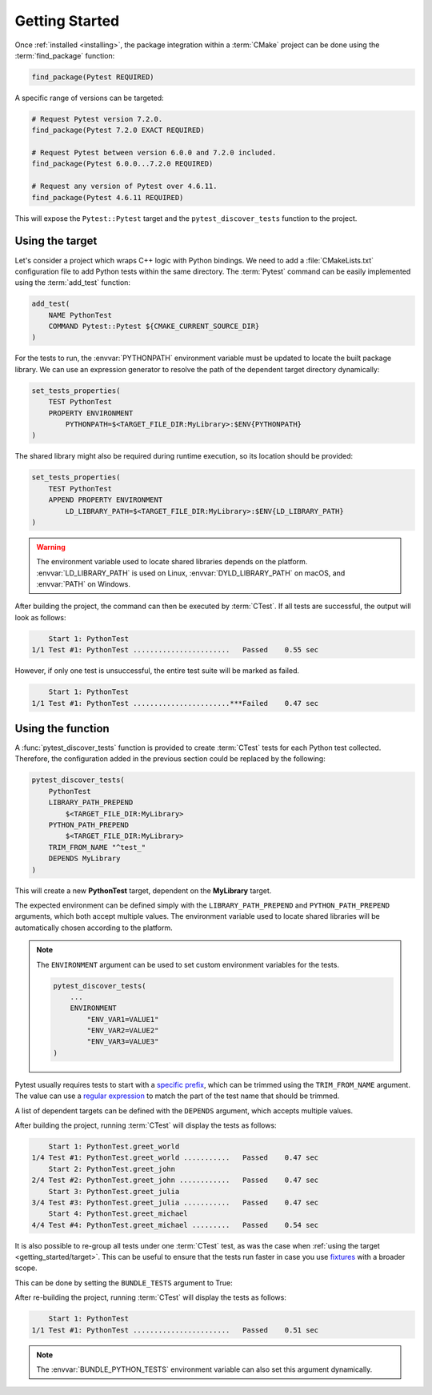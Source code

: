.. _getting_started:

***************
Getting Started
***************

Once :ref:`installed <installing>`, the package integration within a
:term:`CMake` project can be done using the :term:`find_package` function:

.. code-block:: cmake

    find_package(Pytest REQUIRED)

A specific range of versions can be targeted:

.. code-block:: cmake

    # Request Pytest version 7.2.0.
    find_package(Pytest 7.2.0 EXACT REQUIRED)

    # Request Pytest between version 6.0.0 and 7.2.0 included.
    find_package(Pytest 6.0.0...7.2.0 REQUIRED)

    # Request any version of Pytest over 4.6.11.
    find_package(Pytest 4.6.11 REQUIRED)

This will expose the ``Pytest::Pytest`` target and the ``pytest_discover_tests``
function to the project.

.. _getting_started/target:

Using the target
================

Let's consider a project which wraps C++ logic with Python bindings. We need to
add a :file:`CMakeLists.txt` configuration file to add Python tests within the
same directory. The :term:`Pytest` command can be easily implemented using the
:term:`add_test` function:

.. code-block:: cmake

    add_test(
        NAME PythonTest
        COMMAND Pytest::Pytest ${CMAKE_CURRENT_SOURCE_DIR}
    )

For the tests to run, the :envvar:`PYTHONPATH` environment variable must be
updated to locate the built package library. We can use an expression generator
to resolve the path of the dependent target directory dynamically:

.. code-block:: cmake

    set_tests_properties(
        TEST PythonTest
        PROPERTY ENVIRONMENT
            PYTHONPATH=$<TARGET_FILE_DIR:MyLibrary>:$ENV{PYTHONPATH}
    )

The shared library might also be required during runtime execution, so its
location should be provided:

.. code-block:: cmake

    set_tests_properties(
        TEST PythonTest
        APPEND PROPERTY ENVIRONMENT
            LD_LIBRARY_PATH=$<TARGET_FILE_DIR:MyLibrary>:$ENV{LD_LIBRARY_PATH}
    )

.. warning::

    The environment variable used to locate shared libraries depends on the
    platform. :envvar:`LD_LIBRARY_PATH` is used on Linux,
    :envvar:`DYLD_LIBRARY_PATH` on macOS, and :envvar:`PATH` on Windows.

After building the project, the command can then be executed by :term:`CTest`.
If all tests are successful, the output will look as follows:

.. code-block:: console

        Start 1: PythonTest
    1/1 Test #1: PythonTest .......................   Passed    0.55 sec

However, if only one test is unsuccessful, the entire test suite will be marked
as failed.

.. code-block:: console

        Start 1: PythonTest
    1/1 Test #1: PythonTest .......................***Failed    0.47 sec

.. _getting_started/function:

Using the function
==================

A :func:`pytest_discover_tests` function is provided to create :term:`CTest`
tests for each Python test collected. Therefore, the configuration added in the
previous section could be replaced by the following:

.. code-block:: cmake

    pytest_discover_tests(
        PythonTest
        LIBRARY_PATH_PREPEND
            $<TARGET_FILE_DIR:MyLibrary>
        PYTHON_PATH_PREPEND
            $<TARGET_FILE_DIR:MyLibrary>
        TRIM_FROM_NAME "^test_"
        DEPENDS MyLibrary
    )

This will create a new **PythonTest** target, dependent on the **MyLibrary**
target.

The expected environment can be defined simply with the ``LIBRARY_PATH_PREPEND``
and ``PYTHON_PATH_PREPEND`` arguments, which both accept multiple values. The
environment variable used to locate shared libraries will be automatically
chosen according to the platform.

.. note::

    The ``ENVIRONMENT`` argument can be used to set custom environment variables
    for the tests.

    .. code-block:: cmake

        pytest_discover_tests(
            ...
            ENVIRONMENT
                "ENV_VAR1=VALUE1"
                "ENV_VAR2=VALUE2"
                "ENV_VAR3=VALUE3"
        )

Pytest usually requires tests to start with a
`specific prefix <https://docs.pytest.org/en/latest/explanation/goodpractices.html>`_,
which can be trimmed using the ``TRIM_FROM_NAME`` argument. The value can use a
`regular expression <https://en.wikipedia.org/wiki/Regular_expression>`_ to
match the part of the test name that should be trimmed.

A list of dependent targets can be defined with the ``DEPENDS`` argument, which accepts
multiple values.

After building the project, running :term:`CTest` will display the tests as
follows:

.. code-block:: console

        Start 1: PythonTest.greet_world
    1/4 Test #1: PythonTest.greet_world ...........   Passed    0.47 sec
        Start 2: PythonTest.greet_john
    2/4 Test #2: PythonTest.greet_john ............   Passed    0.47 sec
        Start 3: PythonTest.greet_julia
    3/4 Test #3: PythonTest.greet_julia ...........   Passed    0.47 sec
        Start 4: PythonTest.greet_michael
    4/4 Test #4: PythonTest.greet_michael .........   Passed    0.54 sec

It is also possible to re-group all tests under one :term:`CTest` test, as
was the case when :ref:`using the target <getting_started/target>`. This can be
useful to ensure that the tests run faster in case you use
`fixtures <https://docs.pytest.org/en/latest/explanation/fixtures.html>`_
with a broader scope.

This can be done by setting the ``BUNDLE_TESTS`` argument to True:

.. code-block:: cmake
   :emphasize-lines: 9

    pytest_discover_tests(
        PythonTest
        LIBRARY_PATH_PREPEND
            $<TARGET_FILE_DIR:MyLibrary>
        PYTHON_PATH_PREPEND
            $<TARGET_FILE_DIR:MyLibrary>
        TRIM_FROM_NAME "^test_"
        DEPENDS MyLibrary
        BUNDLE_TESTS True
    )

After re-building the project, running :term:`CTest` will display the tests as
follows:

.. code-block:: console

        Start 1: PythonTest
    1/1 Test #1: PythonTest .......................   Passed    0.51 sec

.. note::

    The :envvar:`BUNDLE_PYTHON_TESTS` environment variable can also set this
    argument dynamically.

